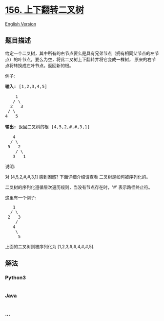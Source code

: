 * [[https://leetcode-cn.com/problems/binary-tree-upside-down][156.
上下翻转二叉树]]
  :PROPERTIES:
  :CUSTOM_ID: 上下翻转二叉树
  :END:
[[./solution/0100-0199/0156.Binary Tree Upside Down/README_EN.org][English
Version]]

** 题目描述
   :PROPERTIES:
   :CUSTOM_ID: 题目描述
   :END:

#+begin_html
  <!-- 这里写题目描述 -->
#+end_html

#+begin_html
  <p>
#+end_html

给定一个二叉树，其中所有的右节点要么是具有兄弟节点（拥有相同父节点的左节点）的叶节点，要么为空，将此二叉树上下翻转并将它变成一棵树，
原来的右节点将转换成左叶节点。返回新的根。

#+begin_html
  </p>
#+end_html

#+begin_html
  <p>
#+end_html

例子:

#+begin_html
  </p>
#+end_html

#+begin_html
  <pre><strong>输入: </strong>[1,2,3,4,5]

      1
     / \
    2   3
   / \
  4   5

  <strong>输出:</strong> 返回二叉树的根 [4,5,2,#,#,3,1]

     4
    / \
   5   2
      / \
     3   1  
  </pre>
#+end_html

#+begin_html
  <p>
#+end_html

说明:

#+begin_html
  </p>
#+end_html

#+begin_html
  <p>
#+end_html

对 [4,5,2,#,#,3,1] 感到困惑? 下面详细介绍请查看 二叉树是如何被序列化的。

#+begin_html
  </p>
#+end_html

#+begin_html
  <p>
#+end_html

二叉树的序列化遵循层次遍历规则，当没有节点存在时，'#' 表示路径终止符。

#+begin_html
  </p>
#+end_html

#+begin_html
  <p>
#+end_html

这里有一个例子:

#+begin_html
  </p>
#+end_html

#+begin_html
  <pre>   1
    / \
   2   3
      /
     4
      \
       5
  </pre>
#+end_html

#+begin_html
  <p>
#+end_html

上面的二叉树则被序列化为 [1,2,3,#,#,4,#,#,5].

#+begin_html
  </p>
#+end_html

** 解法
   :PROPERTIES:
   :CUSTOM_ID: 解法
   :END:

#+begin_html
  <!-- 这里可写通用的实现逻辑 -->
#+end_html

#+begin_html
  <!-- tabs:start -->
#+end_html

*** *Python3*
    :PROPERTIES:
    :CUSTOM_ID: python3
    :END:

#+begin_html
  <!-- 这里可写当前语言的特殊实现逻辑 -->
#+end_html

#+begin_src python
#+end_src

*** *Java*
    :PROPERTIES:
    :CUSTOM_ID: java
    :END:

#+begin_html
  <!-- 这里可写当前语言的特殊实现逻辑 -->
#+end_html

#+begin_src java
#+end_src

*** *...*
    :PROPERTIES:
    :CUSTOM_ID: section
    :END:
#+begin_example
#+end_example

#+begin_html
  <!-- tabs:end -->
#+end_html
